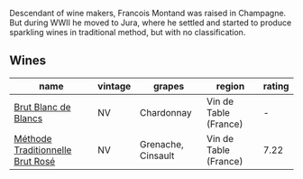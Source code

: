 Descendant of wine makers, Francois Montand was raised in Champagne. But during WWII he moved to Jura, where he settled and started to produce sparkling wines in traditional method, but with no classification.

** Wines

#+attr_html: :class wines-table
|                                                                          name | vintage |             grapes |                region | rating |
|-------------------------------------------------------------------------------+---------+--------------------+-----------------------+--------|
|             [[barberry:/wines/63b268f0-8b34-4d58-8dba-6302b9f2dbb4][Brut Blanc de Blancs]] |      NV |         Chardonnay | Vin de Table (France) |      - |
| [[barberry:/wines/b397acc1-bce4-44c8-b231-2456a03e4740][Méthode Traditionnelle Brut Rosé]] |      NV | Grenache, Cinsault | Vin de Table (France) |   7.22 |
